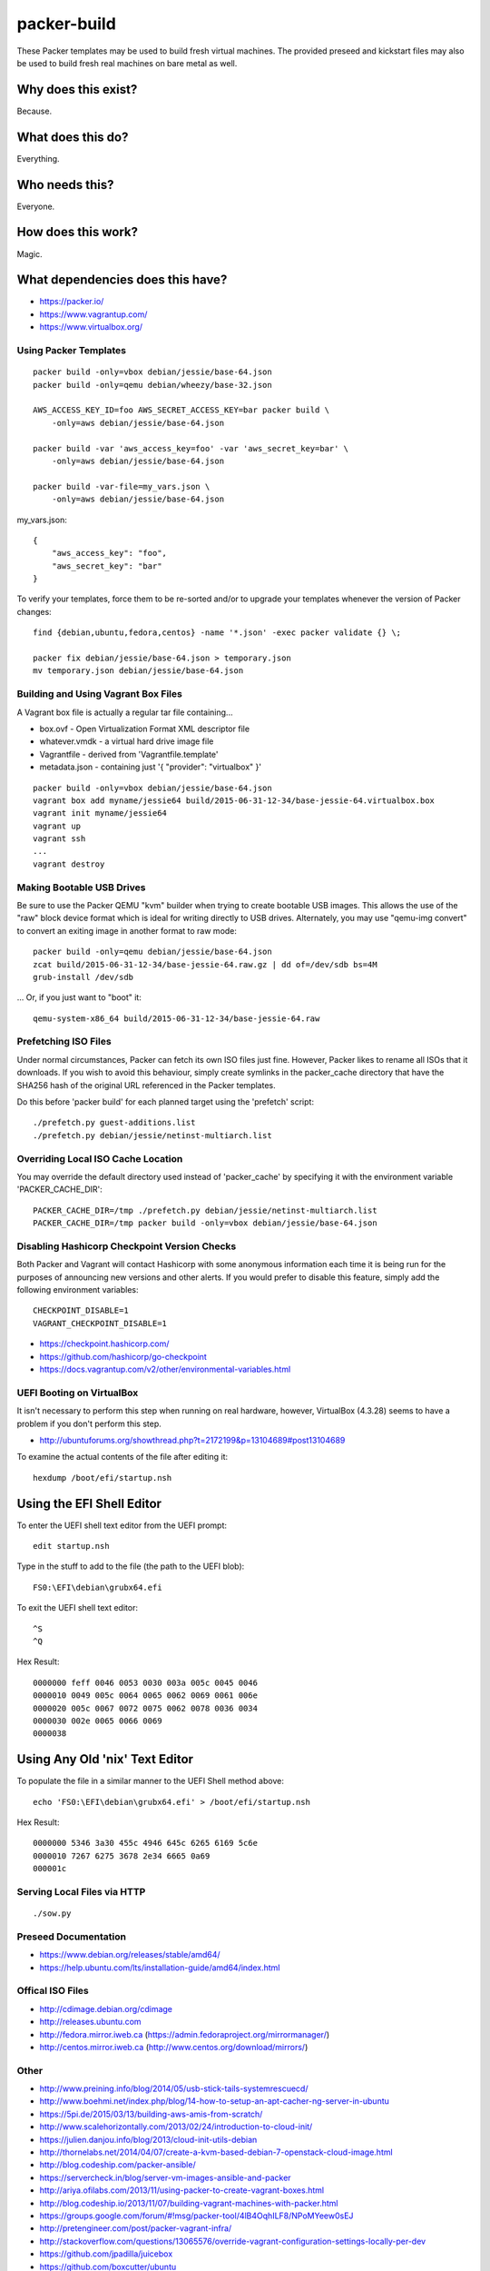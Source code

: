 packer-build
============

These Packer templates may be used to build fresh virtual machines.  The
provided preseed and kickstart files may also be used to build fresh real
machines on bare metal as well.


Why does this exist?
^^^^^^^^^^^^^^^^^^^^

Because.


What does this do?
^^^^^^^^^^^^^^^^^^

Everything.


Who needs this?
^^^^^^^^^^^^^^^

Everyone.


How does this work?
^^^^^^^^^^^^^^^^^^^

Magic.


What dependencies does this have?
^^^^^^^^^^^^^^^^^^^^^^^^^^^^^^^^^

* https://packer.io/
* https://www.vagrantup.com/
* https://www.virtualbox.org/


Using Packer Templates
----------------------

::

    packer build -only=vbox debian/jessie/base-64.json
    packer build -only=qemu debian/wheezy/base-32.json

    AWS_ACCESS_KEY_ID=foo AWS_SECRET_ACCESS_KEY=bar packer build \
        -only=aws debian/jessie/base-64.json

    packer build -var 'aws_access_key=foo' -var 'aws_secret_key=bar' \
        -only=aws debian/jessie/base-64.json

    packer build -var-file=my_vars.json \
        -only=aws debian/jessie/base-64.json

my_vars.json::

    {
        "aws_access_key": "foo",
        "aws_secret_key": "bar"
    }

To verify your templates, force them to be re-sorted and/or to upgrade your
templates whenever the version of Packer changes::

    find {debian,ubuntu,fedora,centos} -name '*.json' -exec packer validate {} \;

    packer fix debian/jessie/base-64.json > temporary.json
    mv temporary.json debian/jessie/base-64.json


Building and Using Vagrant Box Files
------------------------------------

A Vagrant box file is actually a regular tar file containing...

* box.ovf - Open Virtualization Format XML descriptor file
* whatever.vmdk - a virtual hard drive image file
* Vagrantfile - derived from 'Vagrantfile.template'
* metadata.json - containing just '{ "provider": "virtualbox" }'

::

    packer build -only=vbox debian/jessie/base-64.json
    vagrant box add myname/jessie64 build/2015-06-31-12-34/base-jessie-64.virtualbox.box
    vagrant init myname/jessie64
    vagrant up
    vagrant ssh
    ...
    vagrant destroy


Making Bootable USB Drives
--------------------------

Be sure to use the Packer QEMU "kvm" builder when trying to create bootable USB
images.  This allows the use of the "raw" block device format which is ideal
for writing directly to USB drives.  Alternately, you may use "qemu-img
convert" to convert an exiting image in another format to raw mode::

    packer build -only=qemu debian/jessie/base-64.json
    zcat build/2015-06-31-12-34/base-jessie-64.raw.gz | dd of=/dev/sdb bs=4M
    grub-install /dev/sdb

... Or, if you just want to "boot" it::

    qemu-system-x86_64 build/2015-06-31-12-34/base-jessie-64.raw


Prefetching ISO Files
---------------------

Under normal circumstances, Packer can fetch its own ISO files just fine.
However, Packer likes to rename all ISOs that it downloads.  If you wish to
avoid this behaviour, simply create symlinks in the packer_cache directory that
have the SHA256 hash of the original URL referenced in the Packer templates.

Do this before 'packer build' for each planned target using the 'prefetch'
script::

    ./prefetch.py guest-additions.list
    ./prefetch.py debian/jessie/netinst-multiarch.list


Overriding Local ISO Cache Location
-----------------------------------

You may override the default directory used instead of 'packer_cache' by
specifying it with the environment variable 'PACKER_CACHE_DIR'::

    PACKER_CACHE_DIR=/tmp ./prefetch.py debian/jessie/netinst-multiarch.list
    PACKER_CACHE_DIR=/tmp packer build -only=vbox debian/jessie/base-64.json


Disabling Hashicorp Checkpoint Version Checks
---------------------------------------------

Both Packer and Vagrant will contact Hashicorp with some anonymous information
each time it is being run for the purposes of announcing new versions and other
alerts.  If you would prefer to disable this feature, simply add the following
environment variables::

    CHECKPOINT_DISABLE=1
    VAGRANT_CHECKPOINT_DISABLE=1

* https://checkpoint.hashicorp.com/
* https://github.com/hashicorp/go-checkpoint
* https://docs.vagrantup.com/v2/other/environmental-variables.html


UEFI Booting on VirtualBox
--------------------------

It isn't necessary to perform this step when running on real hardware, however,
VirtualBox (4.3.28) seems to have a problem if you don't perform this step.

* http://ubuntuforums.org/showthread.php?t=2172199&p=13104689#post13104689

To examine the actual contents of the file after editing it::

    hexdump /boot/efi/startup.nsh


Using the EFI Shell Editor
^^^^^^^^^^^^^^^^^^^^^^^^^^

To enter the UEFI shell text editor from the UEFI prompt::

    edit startup.nsh

Type in the stuff to add to the file (the path to the UEFI blob)::

    FS0:\EFI\debian\grubx64.efi

To exit the UEFI shell text editor::

    ^S
    ^Q

Hex Result::

    0000000 feff 0046 0053 0030 003a 005c 0045 0046
    0000010 0049 005c 0064 0065 0062 0069 0061 006e
    0000020 005c 0067 0072 0075 0062 0078 0036 0034
    0000030 002e 0065 0066 0069
    0000038


Using Any Old 'nix' Text Editor
^^^^^^^^^^^^^^^^^^^^^^^^^^^^^^^

To populate the file in a similar manner to the UEFI Shell method above::

    echo 'FS0:\EFI\debian\grubx64.efi' > /boot/efi/startup.nsh

Hex Result::

    0000000 5346 3a30 455c 4946 645c 6265 6169 5c6e
    0000010 7267 6275 3678 2e34 6665 0a69
    000001c


Serving Local Files via HTTP
----------------------------

::

    ./sow.py


Preseed Documentation
---------------------

* https://www.debian.org/releases/stable/amd64/
* https://help.ubuntu.com/lts/installation-guide/amd64/index.html


Offical ISO Files
-----------------

* http://cdimage.debian.org/cdimage
* http://releases.ubuntu.com
* http://fedora.mirror.iweb.ca  (https://admin.fedoraproject.org/mirrormanager/)
* http://centos.mirror.iweb.ca  (http://www.centos.org/download/mirrors/)


Other
-----

* http://www.preining.info/blog/2014/05/usb-stick-tails-systemrescuecd/
* http://www.boehmi.net/index.php/blog/14-how-to-setup-an-apt-cacher-ng-server-in-ubuntu

* https://5pi.de/2015/03/13/building-aws-amis-from-scratch/
* http://www.scalehorizontally.com/2013/02/24/introduction-to-cloud-init/
* https://julien.danjou.info/blog/2013/cloud-init-utils-debian
* http://thornelabs.net/2014/04/07/create-a-kvm-based-debian-7-openstack-cloud-image.html

* http://blog.codeship.com/packer-ansible/
* https://servercheck.in/blog/server-vm-images-ansible-and-packer

* http://ariya.ofilabs.com/2013/11/using-packer-to-create-vagrant-boxes.html
* http://blog.codeship.io/2013/11/07/building-vagrant-machines-with-packer.html
* https://groups.google.com/forum/#!msg/packer-tool/4lB4OqhILF8/NPoMYeew0sEJ
* http://pretengineer.com/post/packer-vagrant-infra/
* http://stackoverflow.com/questions/13065576/override-vagrant-configuration-settings-locally-per-dev

* https://github.com/jpadilla/juicebox
* https://github.com/boxcutter/ubuntu
* https://github.com/katzj/ami-creator


Why did you use the Ubuntu Server installer to create desktop systems?
----------------------------------------------------------------------

* http://askubuntu.com/questions/467804/preseeding-does-not-work-properly-in-ubuntu-14-04
* https://wiki.ubuntu.com/UbiquityAutomation


Distro Release Names
--------------------

Debian_
^^^^^^

.. _Debian: https://en.wikipedia.org/wiki/Debian#Release_timeline

* Buster (10.x);  released on 20??-??-??, supported until 20??-??
* Stretch (9.x);  released on 20??-??-??, supported until 20??-??
* Jessie (8.x);  released on 2015-04-25, supported until 2020-05
* Wheezy (7.x);  released on 2013-05-04, supported until 2018-05
* Squeeze (6.x);  released on 2011-02-06, supported until 2016-02

Ubuntu_
^^^^^^

.. _Ubuntu: https://en.wikipedia.org/wiki/List_of_Ubuntu_releases#Table_of_versions

* Xanthic? (16.04 LTS);  released on 2016-04-??, supported until 2021-??
* Wily (15.10);  released on 2015-10-22, supported until 2016-07
* Vivid (15.04);  released on 2015-04-23, supported until 2016-01
* Trusty (14.04 LTS);  released on 2014-04-17, supported until 2019-04
* Precise (12.04 LTS);  released on 2012-04-26, supported until 2017-04-26

Fedora_
^^^^^^

.. _Fedora: https://en.wikipedia.org/wiki/List_of_Fedora_releases#Version_history

* 23;  released on 2015-10-27, supported until 20??-??
* 22;  released on 2015-05-26, supported until 20??-??
* 21;  released on 2014-12-09, supported until 20??-??

CentOS_
^^^^^^

.. _CentOS: https://en.wikipedia.org/wiki/CentOS#End-of-support_schedule

* 7.x;  released on 2014-07-07, supported until 2024-06-30
* 6.x;  released on 2011-07-10, supported until 2020-11-30 (Not 10 years?)
* 5.x;  released on 2007-04-12, supported until 2017-03-31
